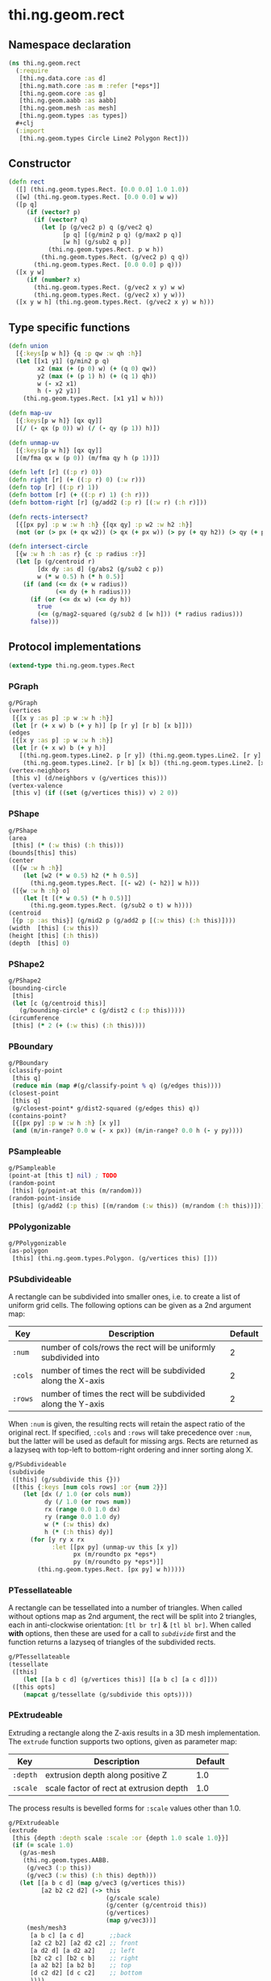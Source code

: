 * thi.ng.geom.rect
** Namespace declaration
#+BEGIN_SRC clojure :tangle babel/src-cljx/thi/ng/geom/rect.cljx
  (ns thi.ng.geom.rect
    (:require
     [thi.ng.data.core :as d]
     [thi.ng.math.core :as m :refer [*eps*]]
     [thi.ng.geom.core :as g]
     [thi.ng.geom.aabb :as aabb]
     [thi.ng.geom.mesh :as mesh]
     [thi.ng.geom.types :as types])
    #+clj
    (:import
     [thi.ng.geom.types Circle Line2 Polygon Rect]))
#+END_SRC
** Constructor
#+BEGIN_SRC clojure :tangle babel/src-cljx/thi/ng/geom/rect.cljx
  (defn rect
    ([] (thi.ng.geom.types.Rect. [0.0 0.0] 1.0 1.0))
    ([w] (thi.ng.geom.types.Rect. [0.0 0.0] w w))
    ([p q]
       (if (vector? p)
         (if (vector? q)
           (let [p (g/vec2 p) q (g/vec2 q)
                 [p q] [(g/min2 p q) (g/max2 p q)]
                 [w h] (g/sub2 q p)]
             (thi.ng.geom.types.Rect. p w h))
           (thi.ng.geom.types.Rect. (g/vec2 p) q q))
         (thi.ng.geom.types.Rect. [0.0 0.0] p q)))
    ([x y w]
       (if (number? x)
         (thi.ng.geom.types.Rect. (g/vec2 x y) w w)
         (thi.ng.geom.types.Rect. (g/vec2 x) y w)))
    ([x y w h] (thi.ng.geom.types.Rect. (g/vec2 x y) w h)))
#+END_SRC
** Type specific functions
#+BEGIN_SRC clojure :tangle babel/src-cljx/thi/ng/geom/rect.cljx
  (defn union
    [{:keys[p w h]} {q :p qw :w qh :h}]
    (let [[x1 y1] (g/min2 p q)
          x2 (max (+ (p 0) w) (+ (q 0) qw))
          y2 (max (+ (p 1) h) (+ (q 1) qh))
          w (- x2 x1)
          h (- y2 y1)]
      (thi.ng.geom.types.Rect. [x1 y1] w h)))

  (defn map-uv
    [{:keys[p w h]} [qx qy]]
    [(/ (- qx (p 0)) w) (/ (- qy (p 1)) h)])

  (defn unmap-uv
    [{:keys[p w h]} [qx qy]]
    [(m/fma qx w (p 0)) (m/fma qy h (p 1))])

  (defn left [r] ((:p r) 0))
  (defn right [r] (+ ((:p r) 0) (:w r)))
  (defn top [r] ((:p r) 1))
  (defn bottom [r] (+ ((:p r) 1) (:h r)))
  (defn bottom-right [r] (g/add2 (:p r) [(:w r) (:h r)]))

  (defn rects-intersect?
    [{[px py] :p w :w h :h} {[qx qy] :p w2 :w h2 :h}]
    (not (or (> px (+ qx w2)) (> qx (+ px w)) (> py (+ qy h2)) (> qy (+ py h)))))

  (defn intersect-circle
    [{w :w h :h :as r} {c :p radius :r}]
    (let [p (g/centroid r)
          [dx dy :as d] (g/abs2 (g/sub2 c p))
          w (* w 0.5) h (* h 0.5)]
      (if (and (<= dx (+ w radius))
               (<= dy (+ h radius)))
        (if (or (<= dx w) (<= dy h))
          true
          (<= (g/mag2-squared (g/sub2 d [w h])) (* radius radius)))
        false)))
#+END_SRC
** Protocol implementations
#+BEGIN_SRC clojure :tangle babel/src-cljx/thi/ng/geom/rect.cljx
  (extend-type thi.ng.geom.types.Rect
#+END_SRC
*** PGraph
#+BEGIN_SRC clojure :tangle babel/src-cljx/thi/ng/geom/rect.cljx
  g/PGraph
  (vertices
   [{[x y :as p] :p w :w h :h}]
   (let [r (+ x w) b (+ y h)] [p [r y] [r b] [x b]]))
  (edges
   [{[x y :as p] :p w :w h :h}]
   (let [r (+ x w) b (+ y h)]
     [(thi.ng.geom.types.Line2. p [r y]) (thi.ng.geom.types.Line2. [r y] [r b])
      (thi.ng.geom.types.Line2. [r b] [x b]) (thi.ng.geom.types.Line2. [x b] p)]))
  (vertex-neighbors
   [this v] (d/neighbors v (g/vertices this)))
  (vertex-valence
   [this v] (if ((set (g/vertices this)) v) 2 0))
#+END_SRC
*** PShape
#+BEGIN_SRC clojure :tangle babel/src-cljx/thi/ng/geom/rect.cljx
  g/PShape
  (area
   [this] (* (:w this) (:h this)))
  (bounds[this] this)
  (center
   ([{w :w h :h}]
      (let [w2 (* w 0.5) h2 (* h 0.5)]
        (thi.ng.geom.types.Rect. [(- w2) (- h2)] w h)))
   ([{w :w h :h} o]
      (let [t [(* w 0.5) (* h 0.5)]]
        (thi.ng.geom.types.Rect. (g/sub2 o t) w h))))
  (centroid
   [{p :p :as this}] (g/mid2 p (g/add2 p [(:w this) (:h this)])))
  (width  [this] (:w this))
  (height [this] (:h this))
  (depth  [this] 0)
#+END_SRC
*** PShape2
#+BEGIN_SRC clojure :tangle babel/src-cljx/thi/ng/geom/rect.cljx
  g/PShape2
  (bounding-circle
   [this]
   (let [c (g/centroid this)]
     (g/bounding-circle* c (g/dist2 c (:p this)))))
  (circumference
   [this] (* 2 (+ (:w this) (:h this))))
#+END_SRC
*** PBoundary
#+BEGIN_SRC clojure :tangle babel/src-cljx/thi/ng/geom/rect.cljx
  g/PBoundary
  (classify-point
   [this q]
   (reduce min (map #(g/classify-point % q) (g/edges this))))
  (closest-point
   [this q]
   (g/closest-point* g/dist2-squared (g/edges this) q))
  (contains-point?
   [{[px py] :p w :w h :h} [x y]]
   (and (m/in-range? 0.0 w (- x px)) (m/in-range? 0.0 h (- y py))))
#+END_SRC
*** PSampleable
#+BEGIN_SRC clojure :tangle babel/src-cljx/thi/ng/geom/rect.cljx
  g/PSampleable
  (point-at [this t] nil) ; TODO
  (random-point
   [this] (g/point-at this (m/random)))
  (random-point-inside
   [this] (g/add2 (:p this) [(m/random (:w this)) (m/random (:h this))]))
#+END_SRC
*** PPolygonizable
#+BEGIN_SRC clojure :tangle babel/src-cljx/thi/ng/geom/rect.cljx
  g/PPolygonizable
  (as-polygon
   [this] (thi.ng.geom.types.Polygon. (g/vertices this) []))
#+END_SRC
*** PSubdivideable
    A rectangle can be subdivided into smaller ones, i.e. to create a
    list of uniform grid cells. The following options can be given as
    a 2nd argument map:

    | Key     | Description                                                    | Default |
    |---------+----------------------------------------------------------------+---------|
    | =:num=  | number of cols/rows the rect will be uniformly subdivided into |       2 |
    | =:cols= | number of times the rect will be subdivided along the X-axis   |       2 |
    | =:rows= | number of times the rect will be subdivided along the Y-axis   |       2 |

    When =:num= is given, the resulting rects will retain the aspect
    ratio of the original rect. If specified, =:cols= and =:rows= will
    take precedence over =:num=, but the latter will be used as
    default for missing args. Rects are returned as a lazyseq with
    top-left to bottom-right ordering and inner sorting along X.

#+BEGIN_SRC clojure :tangle babel/src-cljx/thi/ng/geom/rect.cljx
  g/PSubdivideable
  (subdivide
   ([this] (g/subdivide this {}))
   ([this {:keys [num cols rows] :or {num 2}}]
      (let [dx (/ 1.0 (or cols num))
            dy (/ 1.0 (or rows num))
            rx (range 0.0 1.0 dx)
            ry (range 0.0 1.0 dy)
            w (* (:w this) dx)
            h (* (:h this) dy)]
        (for [y ry x rx
              :let [[px py] (unmap-uv this [x y])
                    px (m/roundto px *eps*)
                    py (m/roundto py *eps*)]]
          (thi.ng.geom.types.Rect. [px py] w h)))))
#+END_SRC
*** PTessellateable
    A rectangle can be tessellated into a number of triangles. When
    called without options map as 2nd argument, the rect will be split
    into 2 triangles, each in anti-clockwise orientation: =[tl br tr]=
    & =[tl bl br]=. When called *with* options, then these are used
    for a call to [[PSubdivideable][=subdivide=]] first and the function returns a lazyseq
    of triangles of the subdivided rects.
#+BEGIN_SRC clojure :tangle babel/src-cljx/thi/ng/geom/rect.cljx
  g/PTessellateable
  (tessellate
   ([this]
      (let [[a b c d] (g/vertices this)] [[a b c] [a c d]]))
   ([this opts]
      (mapcat g/tessellate (g/subdivide this opts))))
#+END_SRC
*** PExtrudeable
    Extruding a rectangle along the Z-axis results in a 3D mesh
    implementation. The =extrude= function supports two options,
    given as parameter map:

    | Key      | Description                             | Default |
    |----------+-----------------------------------------+---------|
    | =:depth= | extrusion depth along positive Z        |     1.0 |
    | =:scale= | scale factor of rect at extrusion depth |     1.0 |

    The process results is bevelled forms for =:scale= values other
    than 1.0.
#+BEGIN_SRC clojure :tangle babel/src-cljx/thi/ng/geom/rect.cljx
  g/PExtrudeable
  (extrude
   [this {depth :depth scale :scale :or {depth 1.0 scale 1.0}}]
   (if (= scale 1.0)
     (g/as-mesh
      (thi.ng.geom.types.AABB.
       (g/vec3 (:p this))
       (g/vec3 (:w this) (:h this) depth)))
     (let [[a b c d] (map g/vec3 (g/vertices this))
           [a2 b2 c2 d2] (-> this
                             (g/scale scale)
                             (g/center (g/centroid this))
                             (g/vertices)
                             (map g/vec3))]
       (mesh/mesh3
        [a b c] [a c d]       ;;back
        [a2 c2 b2] [a2 d2 c2] ;; front
        [a d2 d] [a d2 a2]    ;; left
        [b2 c2 c] [b2 c b]    ;; right
        [a a2 b2] [a b2 b]    ;; top
        [d c2 d2] [d c c2]    ;; bottom
        ))))
#+END_SRC
*** TODO PTransformable
#+BEGIN_SRC clojure :tangle babel/src-cljx/thi/ng/geom/rect.cljx

#+END_SRC
*** End of implementations
#+BEGIN_SRC clojure :tangle babel/src-cljx/thi/ng/geom/rect.cljx
  )
#+END_SRC
